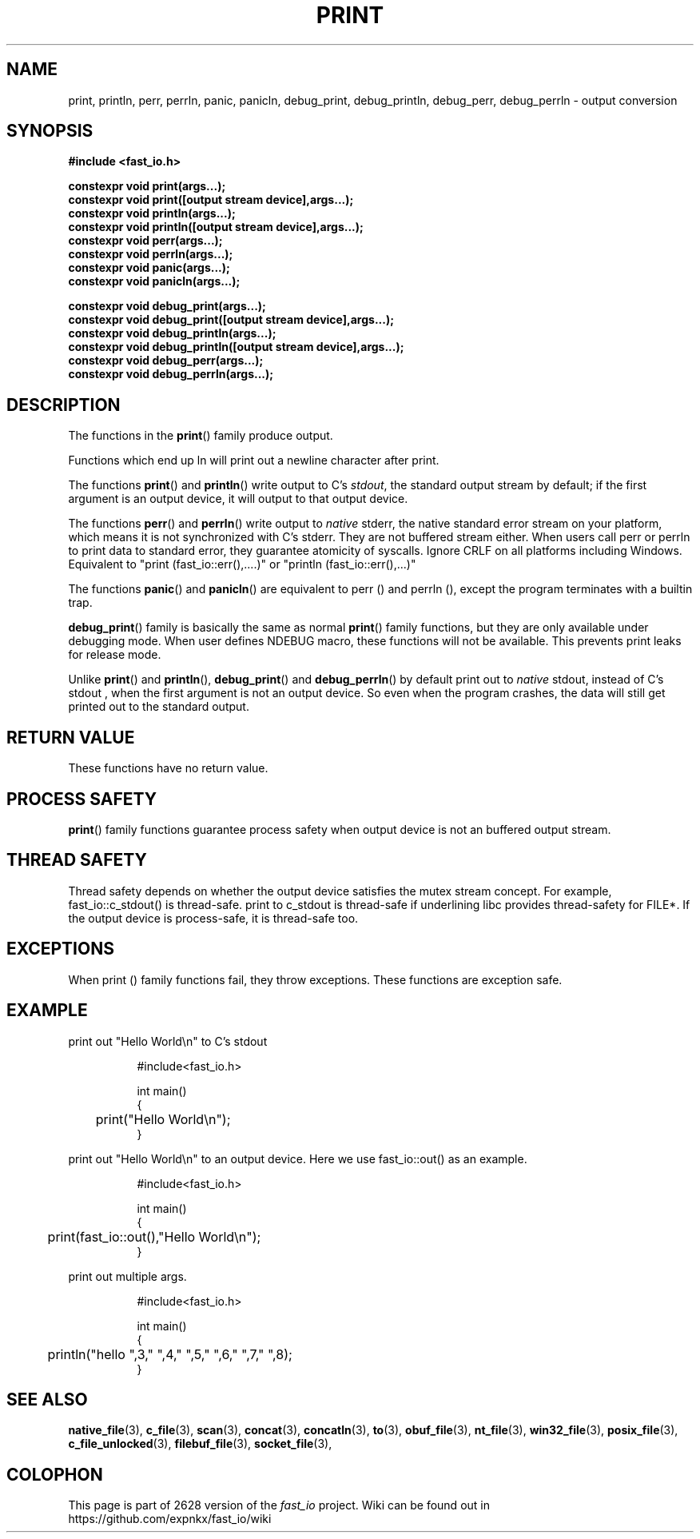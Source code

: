 .\" Manpage for print
.\" Contact euloanty@live.com to correct errors of typos
.TH PRINT 3 2020-10-25 "fast_io" "C++ Programmer's Manual"
.SH "NAME"
print, println, perr, perrln, panic, panicln, debug_print, debug_println, debug_perr, debug_perrln - output conversion
.SH "SYNOPSIS"
.nf
.B #include <fast_io.h>
.PP
.BI "constexpr void print(args...);"
.BI "constexpr void print([output stream device],args...);"
.BI "constexpr void println(args...);"
.BI "constexpr void println([output stream device],args...);"
.BI "constexpr void perr(args...);"
.BI "constexpr void perrln(args...);"
.BI "constexpr void panic(args...);"
.BI "constexpr void panicln(args...);"
.PP
.BI
.BI "constexpr void debug_print(args...);"
.BI "constexpr void debug_print([output stream device],args...);"
.BI "constexpr void debug_println(args...);"
.BI "constexpr void debug_println([output stream device],args...);"
.BI "constexpr void debug_perr(args...);"
.BI "constexpr void debug_perrln(args...);"
.SH DESCRIPTION
The functions in the
.BR print ()
family produce output.
.PP
Functions which end up ln will print out a newline character after print.
.PP
The functions
.BR print ()
and
.BR println ()
write output to C's
.IR stdout ,
the standard output stream by default;
if the first argument is an output device, it will output to that output device.
.PP
The functions
.BR perr ()
and
.BR perrln ()
write output to
.IR native
stderr, the native standard error stream on your platform, which means it is not synchronized with C's stderr.
They are not buffered stream either. When users call perr or perrln to print data to standard error, they guarantee atomicity of syscalls.
Ignore CRLF on all platforms including Windows.
Equivalent to "print (fast_io::err(),....)" or "println (fast_io::err(),...)"
.PP
The functions
.BR panic ()
and
.BR panicln ()
are equivalent to perr () and perrln (), except the program terminates with a builtin trap.
.PP
.BR debug_print ()
family is basically the same as normal
.BR print ()
family functions, but they are only available under debugging mode. When user defines NDEBUG macro, these functions will not be available. This prevents print leaks for release mode.
.PP
Unlike
.BR print ()
and
.BR println (),
.BR debug_print ()
and
.BR debug_perrln ()
by default print out to
.IR native
stdout, instead of C's stdout , 
when the first argument is not an output device. So even when the program crashes, the data will still get printed out to the standard output.
.SH RETURN VALUE
These functions have no return value.
.SH PROCESS SAFETY
.BR print ()
family functions guarantee process safety when output device is not an buffered output stream.
.SH THREAD SAFETY
Thread safety depends on whether the output device satisfies the mutex stream concept. For example, fast_io::c_stdout() is thread-safe. print to c_stdout is thread-safe if underlining libc provides thread-safety for FILE*. If the output device is process-safe, it is thread-safe too.
.SH EXCEPTIONS
When print () family functions fail, they throw exceptions. These functions are exception safe.
.SH EXAMPLE
print out "Hello World\en" to C's stdout
.PP
.in +8n
.EX
#include<fast_io.h>

int main()
{
	print("Hello World\en");
}
.EE
.in -8n
.PP
print out "Hello World\en" to an output device. Here we use fast_io::out() as an example.
.PP
.in +8n
.EX
#include<fast_io.h>

int main()
{
	print(fast_io::out(),"Hello World\en");
}
.EE
.in -8n
.BR
.PP
print out multiple args.
.PP
.in +8n
.EX
#include<fast_io.h>

int main()
{
	println("hello ",3," ",4," ",5," ",6," ",7," ",8);
}
.EE
.in -8n
.SH SEE ALSO
.BR native_file (3),
.BR c_file (3),
.BR scan (3),
.BR concat (3),
.BR concatln (3),
.BR to (3),
.BR obuf_file (3),
.BR nt_file (3),
.BR win32_file (3),
.BR posix_file (3),
.BR c_file_unlocked (3),
.BR filebuf_file (3),
.BR socket_file (3),
.SH COLOPHON
This page is part of 2628 version of the
.I fast_io
project.
Wiki can be found out in https://github.com/expnkx/fast_io/wiki